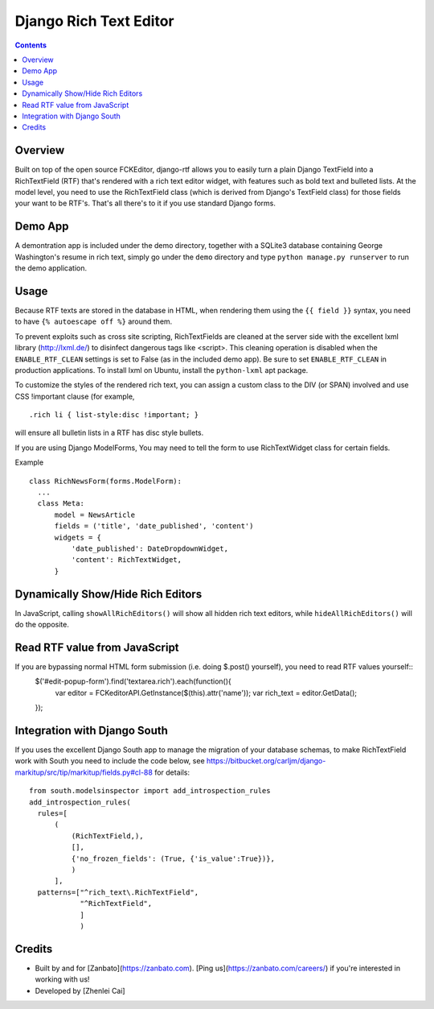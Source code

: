 =======================
Django Rich Text Editor
=======================

.. contents::

Overview
========

Built on top of the open source FCKEditor, django-rtf allows you to easily turn a plain Django TextField into a RichTextField (RTF) that's rendered with a rich text editor widget, with features such as bold text and bulleted lists. At the model level, you need to use the RichTextField class (which is derived from Django's TextField class) for those fields your want to be RTF's.  That's all there's to it if you use standard Django forms.


Demo App
========

A demontration app is included under the demo directory, together with a SQLite3 database containing George Washington's resume in rich text, simply go under the ``demo`` directory and type ``python manage.py runserver`` to run the demo application.


Usage
=====
Because RTF texts are stored in the database in HTML, when rendering them using the ``{{ field }}`` syntax, you need to have ``{% autoescape off %}`` around them.

To prevent exploits such as cross site scripting, RichTextFields are cleaned at the server side with the excellent lxml library (http://lxml.de/) to disinfect dangerous tags like <script>. This cleaning operation is disabled when the ``ENABLE_RTF_CLEAN`` settings is set to False (as in the included demo app). Be sure to set ``ENABLE_RTF_CLEAN`` in production applications. To install lxml on Ubuntu, install the ``python-lxml`` apt package.


To customize the styles of the rendered rich text, you can assign a custom class to the DIV (or SPAN) involved and use CSS !important clause (for example, ::

  .rich li { list-style:disc !important; }

will ensure all bulletin lists in a RTF has disc style bullets.


If you are using Django ModelForms, You may need to tell the form to use RichTextWidget class for certain fields.

Example ::

  class RichNewsForm(forms.ModelForm):
    ...
    class Meta:
        model = NewsArticle
        fields = ('title', 'date_published', 'content')
        widgets = {
            'date_published': DateDropdownWidget,
            'content': RichTextWidget,
        }


Dynamically Show/Hide Rich Editors
==================================

In JavaScript, calling ``showAllRichEditors()`` will show all hidden rich text editors, while ``hideAllRichEditors()`` will do the opposite.


Read RTF value from JavaScript
==============================
If you are bypassing normal HTML form submission (i.e. doing $.post() yourself), you need to read RTF values yourself::
  $('#edit-popup-form').find('textarea.rich').each(function(){
     var editor = FCKeditorAPI.GetInstance($(this).attr('name'));
     var rich_text = editor.GetData();
  });

Integration with Django South
=============================
If you uses the excellent Django South app to manage the migration of your database schemas, to make RichTextField work with South you need to include the code below, see https://bitbucket.org/carljm/django-markitup/src/tip/markitup/fields.py#cl-88  for details::

  from south.modelsinspector import add_introspection_rules
  add_introspection_rules(
    rules=[
        (
            (RichTextField,),
            [],
            {'no_frozen_fields': (True, {'is_value':True})},
            )
        ],
    patterns=["^rich_text\.RichTextField",
              "^RichTextField",
              ]
              )

Credits
=======
* Built by and for [Zanbato](https://zanbato.com). [Ping us](https://zanbato.com/careers/) if you're interested in working with us!
* Developed by [Zhenlei Cai]
